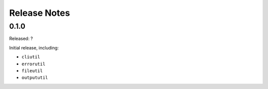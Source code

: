 =============
Release Notes
=============

-----
0.1.0
-----

Released: ?

Initial release, including:

*  ``cliutil``

*  ``errorutil``

*  ``fileutil``

*  ``outpututil``
